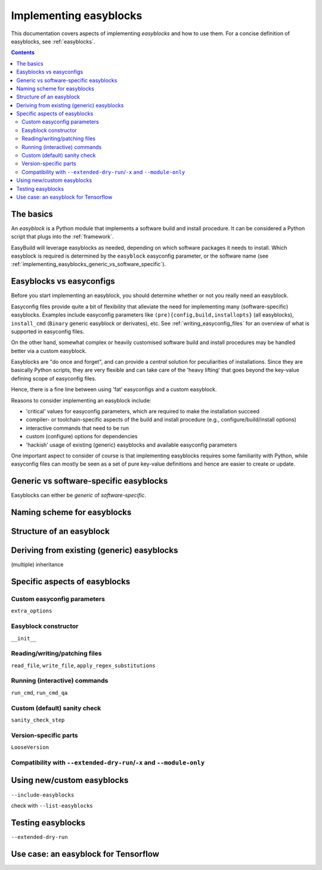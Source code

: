 .. _implementing_easyblocks:

Implementing easyblocks
=======================

This documentation covers aspects of implementing *easyblocks* and how to use them.
For a concise definition of easyblocks, see :ref:`easyblocks`.

.. contents::
    :depth: 3
    :backlinks: none


.. _implementing_easyblocks_basics:

The basics
----------

An *easyblock* is a Python module that implements a software build and install procedure.
It can be considered a Python script that plugs into the :ref:`framework`.

EasyBuild will leverage easyblocks as needed, depending on which software packages it needs to install.
Which easyblock is required is determined by the ``easyblock`` easyconfig parameter, or the software name
(see :ref:`implementing_easyblocks_generic_vs_software_specific`).


.. _implementing_easyblocks_vs_easyconfigs:

Easyblocks vs easyconfigs
-------------------------

Before you start implementing an easyblock, you should determine whether or not you really need an easyblock.

Easyconfig files provide quite a bit of flexibility that alleviate the need for implementing many (software-specific)
easyblocks. Examples include easyconfig parameters like ``(pre){config,build,installopts}`` (all easyblocks),
``install_cmd`` (``Binary`` generic easyblock or derivates), etc. See :ref:`writing_easyconfig_files` for an
overview of what is supported in easyconfig files.

On the other hand, somewhat complex or heavily customised software build and install procedures may be handled better
via a custom easyblock.

Easyblocks are "do once and forget", and can provide a *central* solution for peculiarities of installations.
Since they are basically Python scripts, they are very flexible and can take care of the
'heavy lifting' that goes beyond the key-value defining scope of easyconfig files.

Hence, there is a fine line between using 'fat' easyconfigs and a custom easyblock.

Reasons to consider implementing an easyblock include:

* 'critical' values for easyconfig parameters, which are required to make the installation succeed
* compiler- or toolchain-specific aspects of the build and install procedure (e.g., configure/build/install options)
* interactive commands that need to be run
* custom (configure) options for dependencies
* 'hackish' usage of existing (generic) easyblocks and available easyconfig parameters

One important aspect to consider of course is that implementing easyblocks requires some familiarity with Python,
while easyconfig files can mostly be seen as a set of pure key-value definitions and hence are easier to create or
update.


.. _implementing_easyblocks_generic_vs_software_specific:

Generic vs software-specific easyblocks
---------------------------------------

Easyblocks can either be *generic* of *software-specific*.


.. _implementing_easyblocks_naming_scheme:

Naming scheme for easyblocks
----------------------------


.. _implementing_easyblocks_structure:

Structure of an easyblock
-------------------------


.. _implementing_easyblocks_deriving:

Deriving from existing (generic) easyblocks
-------------------------------------------

(multiple) inheritance


.. _implementing_easyblocks_specifics:

Specific aspects of easyblocks
------------------------------


.. _implementing_easyblocks_custom_parameters:

Custom easyconfig parameters
~~~~~~~~~~~~~~~~~~~~~~~~~~~~

``extra_options``


.. _implementing_easyblocks_constructor:

Easyblock constructor
~~~~~~~~~~~~~~~~~~~~~

``__init__``


.. _implementing_easyblocks_files:

Reading/writing/patching files
~~~~~~~~~~~~~~~~~~~~~~~~~~~~~~

``read_file``, ``write_file``, ``apply_regex_substitutions``


.. _implementing_easyblocks_running_commands:

Running (interactive) commands
~~~~~~~~~~~~~~~~~~~~~~~~~~~~~~

``run_cmd``, ``run_cmd_qa``


.. _implementing_easyblocks_sanity_check:

Custom (default) sanity check
~~~~~~~~~~~~~~~~~~~~~~~~~~~~~

``sanity_check_step``


.. _implementing_easyblocks_version_specific:

Version-specific parts
~~~~~~~~~~~~~~~~~~~~~~

``LooseVersion``


.. _implementing_easyblocks_module_only_compatibility:

Compatibility with ``--extended-dry-run``/``-x`` and ``--module-only``
~~~~~~~~~~~~~~~~~~~~~~~~~~~~~~~~~~~~~~~~~~~~~~~~~~~~~~~~~~~~~~~~~~~~~~


.. _implementing_easyblocks_using:

Using new/custom easyblocks
---------------------------

``--include-easyblocks``

check with ``--list-easyblocks``


.. _implementing_easyblocks_testing:

Testing easyblocks
------------------


``--extended-dry-run``


.. _implementing_easyblocks_use_case_tensorlow:

Use case: an easyblock for Tensorflow
-------------------------------------
